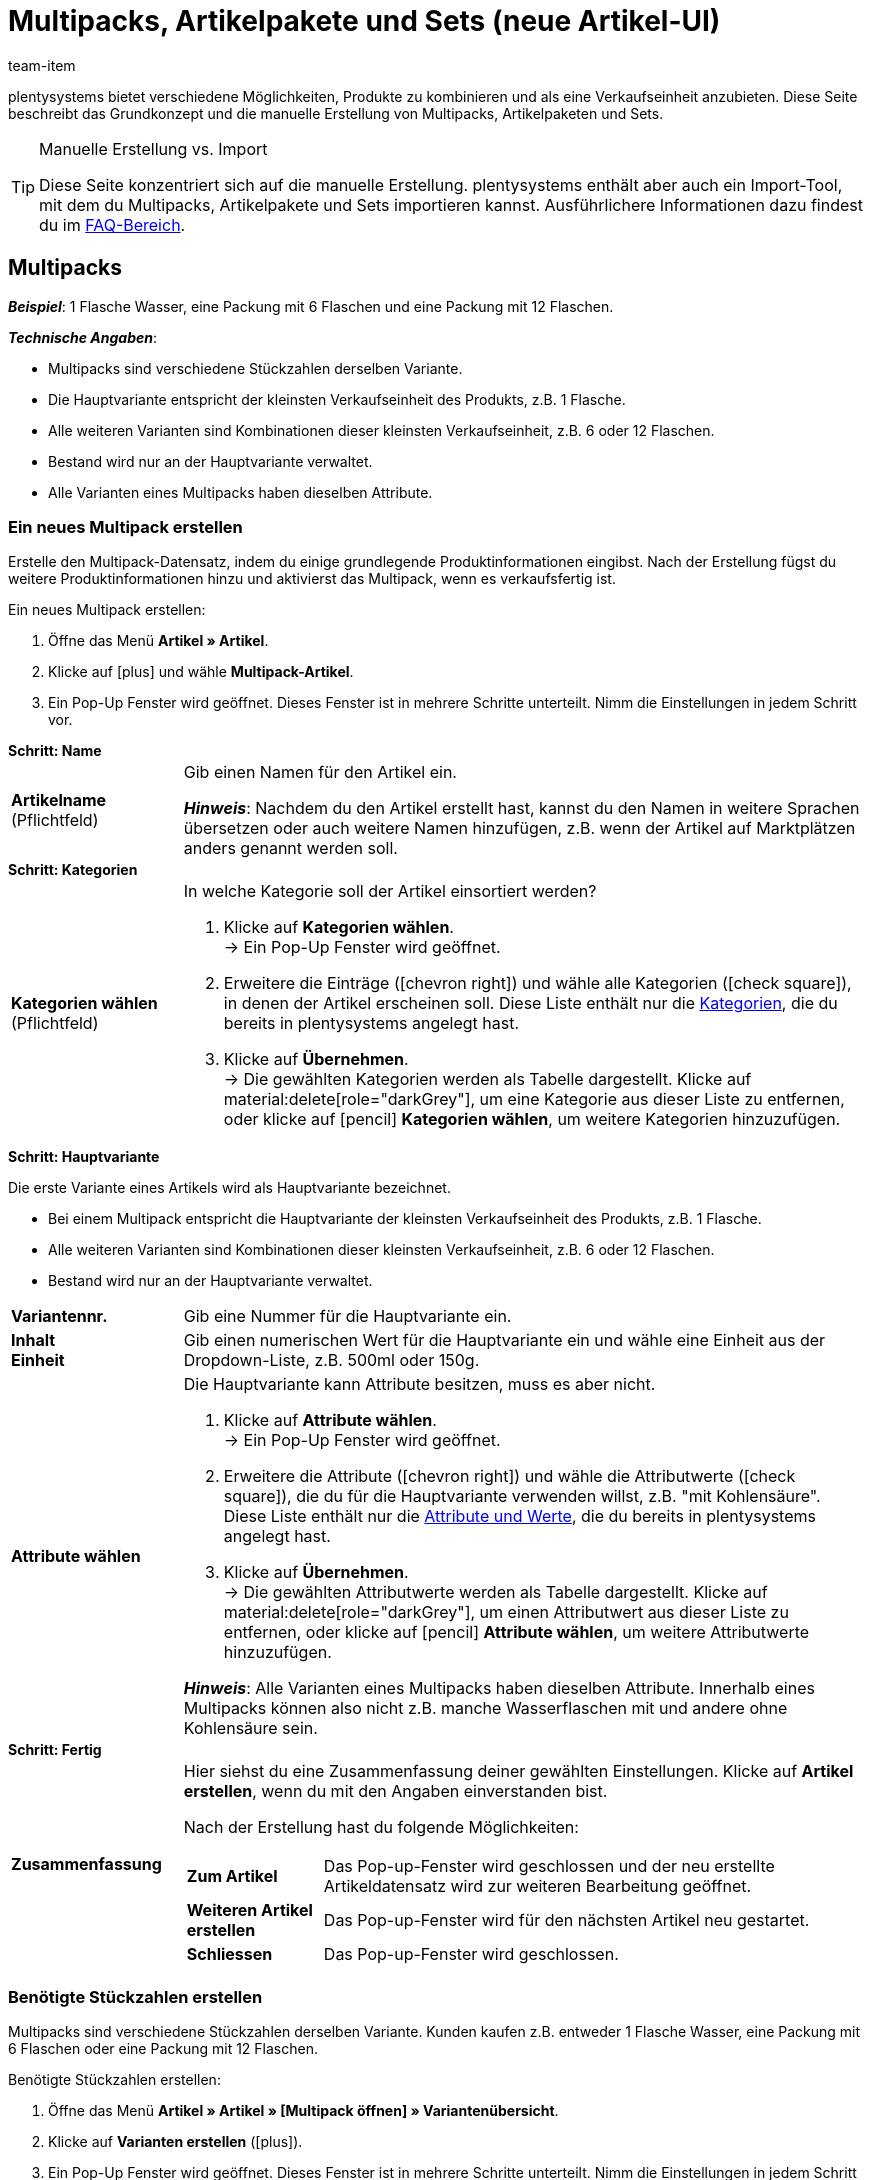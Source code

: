 = Multipacks, Artikelpakete und Sets (neue Artikel-UI)
:keywords: Neue Artikel-UI, Artikel » Artikel, Artikel zusammenfassen, Artikel kombinieren, Produkte zusammenfassen, Produkte kombinieren, Varianten zusammenfassen, Varianten kombinieren, Kombiangebot, Kombiangebote, Multipack, Multipacks, Multi-Pack, Multi-Packs, Multi Pack, Multi Packs, Artikelpaket, Artikelpakete, Artikel-Paket, Artikel-Pakete, Artikel Paket, Artikel Pakete, Paket, Pakete, Kit, Geschenkset, Bundle, Bundles, Bestandteil, Bestandteile, Komponent, Komponente, Paketbestandteil, Paketbestandteile, Paket-Bestandteil, Paket-Bestandteile, Paketautomatik, Set, Sets, Artikelset, Artikelsets, Artikel-Set, Artikel-Sets, Artikel Set, Artikel Sets, Ab-Preis, Ab-Preise, Ab Preis, Ab Preise, Setpreis, Setbestandteil, Setbestandteile, Setbestandteilen
:description: Erfahre, wie du Produkte in plentysystems kombinierst und sie als eine Verkaufseinheit anbietest.
:author: team-item

////
zuletzt bearbeitet 16.02.2023
////

plentysystems bietet verschiedene Möglichkeiten, Produkte zu kombinieren und als eine Verkaufseinheit anzubieten.
Diese Seite beschreibt das Grundkonzept und die manuelle Erstellung von Multipacks, Artikelpaketen und Sets.

[TIP]
.Manuelle Erstellung vs. Import
====
Diese Seite konzentriert sich auf die manuelle Erstellung.
plentysystems enthält aber auch ein Import-Tool, mit dem du Multipacks, Artikelpakete und Sets importieren kannst.
Ausführlichere Informationen dazu findest du im xref:artikel:multipack-paket-set.adoc#400[FAQ-Bereich].
====

[#100]
== Multipacks

*_Beispiel_*: 1 Flasche Wasser, eine Packung mit 6 Flaschen und eine Packung mit 12 Flaschen.

*_Technische Angaben_*:

* Multipacks sind verschiedene Stückzahlen derselben Variante.
* Die Hauptvariante entspricht der kleinsten Verkaufseinheit des Produkts, z.B. 1 Flasche.
* Alle weiteren Varianten sind Kombinationen dieser kleinsten Verkaufseinheit, z.B. 6 oder 12 Flaschen.
* Bestand wird nur an der Hauptvariante verwaltet.
* Alle Varianten eines Multipacks haben dieselben Attribute.

[#110]
=== Ein neues Multipack erstellen

Erstelle den Multipack-Datensatz, indem du einige grundlegende Produktinformationen eingibst.
Nach der Erstellung fügst du weitere Produktinformationen hinzu und aktivierst das Multipack, wenn es verkaufsfertig ist.

[.instruction]
Ein neues Multipack erstellen:

. Öffne das Menü *Artikel » Artikel*.
. Klicke auf icon:plus[role="darkGrey"] und wähle *Multipack-Artikel*.
. Ein Pop-Up Fenster wird geöffnet. Dieses Fenster ist in mehrere Schritte unterteilt. Nimm die Einstellungen in jedem Schritt vor.

[.collapseBox]
.*Schritt: Name*
--

:manual:

[cols="1,4a"]
|===

| *Artikelname* +
[red]#(Pflichtfeld)#
|Gib einen Namen für den Artikel ein.

*_Hinweis_*:
Nachdem du den Artikel erstellt hast, kannst du den Namen in weitere Sprachen übersetzen oder auch weitere Namen hinzufügen, z.B. wenn der Artikel auf Marktplätzen anders genannt werden soll.

|===

--

[.collapseBox]
.*Schritt: Kategorien*
--

[cols="1,4"]
|===

| *Kategorien wählen* +
[red]#(Pflichtfeld)#
a|In welche Kategorie soll der Artikel einsortiert werden?

. Klicke auf *Kategorien wählen*. +
→ Ein Pop-Up Fenster wird geöffnet.
. Erweitere die Einträge (icon:chevron-right[role="darkGrey"]) und wähle alle Kategorien (icon:check-square[role="blue"]), in denen der Artikel erscheinen soll.
Diese Liste enthält nur die xref:artikel:kategorien.adoc#[Kategorien], die du bereits in plentysystems angelegt hast.
. Klicke auf *Übernehmen*. +
→ Die gewählten Kategorien werden als Tabelle dargestellt.
Klicke auf material:delete[role="darkGrey"], um eine Kategorie aus dieser Liste zu entfernen, oder klicke auf icon:pencil[role="darkGrey"] *Kategorien wählen*, um weitere Kategorien hinzuzufügen.

|===

--

[.collapseBox]
.*Schritt: Hauptvariante*
--

Die erste Variante eines Artikels wird als Hauptvariante bezeichnet.

* Bei einem Multipack entspricht die Hauptvariante der kleinsten Verkaufseinheit des Produkts, z.B. 1 Flasche.
* Alle weiteren Varianten sind Kombinationen dieser kleinsten Verkaufseinheit, z.B. 6 oder 12 Flaschen.
* Bestand wird nur an der Hauptvariante verwaltet.

[cols="1s,4"]
|===

| Variantennr.
|Gib eine Nummer für die Hauptvariante ein.

| Inhalt +
Einheit
|Gib einen numerischen Wert für die Hauptvariante ein und wähle eine Einheit aus der Dropdown-Liste, z.B. 500ml oder 150g.

| Attribute wählen
a|Die Hauptvariante kann Attribute besitzen, muss es aber nicht.

. Klicke auf *Attribute wählen*. +
→ Ein Pop-Up Fenster wird geöffnet.
. Erweitere die Attribute (icon:chevron-right[role="darkGrey"]) und wähle die Attributwerte (icon:check-square[role="blue"]), die du für die Hauptvariante verwenden willst, z.B. "mit Kohlensäure".
Diese Liste enthält nur die xref:artikel:attribute.adoc#[Attribute und Werte], die du bereits in plentysystems angelegt hast.
. Klicke auf *Übernehmen*. +
→ Die gewählten Attributwerte werden als Tabelle dargestellt.
Klicke auf material:delete[role="darkGrey"], um einen Attributwert aus dieser Liste zu entfernen, oder klicke auf icon:pencil[role="darkGrey"] *Attribute wählen*, um weitere Attributwerte hinzuzufügen.

*_Hinweis_*: Alle Varianten eines Multipacks haben dieselben Attribute.
Innerhalb eines Multipacks können also nicht z.B. manche Wasserflaschen mit und andere ohne Kohlensäure sein.

|===

--

[.collapseBox]
.*Schritt: Fertig*
--

[cols="1s,4"]
|===

| Zusammenfassung
a|Hier siehst du eine Zusammenfassung deiner gewählten Einstellungen.
Klicke auf *Artikel erstellen*, wenn du mit den Angaben einverstanden bist.

Nach der Erstellung hast du folgende Möglichkeiten:

[cols="1s,4a"]
!===

! Zum Artikel
!Das Pop-up-Fenster wird geschlossen und der neu erstellte Artikeldatensatz wird zur weiteren Bearbeitung geöffnet.

! Weiteren Artikel erstellen
!Das Pop-up-Fenster wird für den nächsten Artikel neu gestartet.

! Schliessen
!Das Pop-up-Fenster wird geschlossen.

!===

|===

--

[#120]
=== Benötigte Stückzahlen erstellen

Multipacks sind verschiedene Stückzahlen derselben Variante.
Kunden kaufen z.B. entweder 1 Flasche Wasser, eine Packung mit 6 Flaschen oder eine Packung mit 12 Flaschen.

[.instruction]
Benötigte Stückzahlen erstellen:

. Öffne das Menü *Artikel » Artikel » [Multipack öffnen] » Variantenübersicht*.
. Klicke auf *Varianten erstellen* (icon:plus[role="darkGrey"]).
. Ein Pop-Up Fenster wird geöffnet. Dieses Fenster ist in mehrere Schritte unterteilt. Nimm die Einstellungen in jedem Schritt vor.

[.collapseBox]
.*Schritt: Einstellungen*
--

[cols="1,4a"]
|===

| *Größe der Packung*
|Die Hauptvariante entspricht der kleinsten Verkaufseinheit des Produkts, z.B. 1 Flasche.
Hier erstellst du alle weiteren Kombinationen dieser kleinsten Verkaufseinheit, z.B. 6 oder 12 Flaschen.

*_Vorgehensweise_*:

. Gib eine Stückzahl für die Variante ein. Zum Beispiel, die Hauptvariante mal 6.
. Klicke auf *Weiter* und dann auf *Multipack-Variante erstellen*.
. Wiederhole den Vorgang für die nächste Stückzahl. Zum Beispiel, die Hauptvariante mal 12.

|===

--

[.collapseBox]
.*Schritt: Zusammenfassung*
--

[cols="1s,4"]
|===

| Zusammenfassung
a|Hier siehst du eine Zusammenfassung deiner gewählten Einstellungen.
Klicke auf *Multipack-Variante erstellen*, wenn du mit den Angaben einverstanden bist.

Nach der Erstellung hast du folgende Möglichkeiten:

[cols="1s,4a"]
!===

! Zur Multipack-Variante
!Das Pop-up-Fenster wird geschlossen und die neu erstellte Variante wird zur weiteren Bearbeitung geöffnet.

! Weitere Multipack-Variante erstellen
!Das Pop-up-Fenster wird für die nächste Variante neu gestartet.

! Schliessen
!Das Pop-up-Fenster wird geschlossen.

!===

|===

--

[#130]
=== Weitere Produktdaten hinzufügen

Während der Erstellung hast du bereits einige grundlegende Informationen angegeben.
Füge jetzt weitere Produktdaten hinzu.
Wie soll das Multipack zum Beispiel aussehen?
Welche Bilder und Texte sollen angezeigt werden?

[.collapseBox]
.*Verkaufspreis*
--

Wie viel soll das Multipack kosten, wenn es als 1er, 6er- oder 12er-Pack verkauft wird?
Entscheide, welcher Preis für jede Stückzahl gelten soll.
Dazu musst du die Vererbung von Verkaufspreisen deaktivieren und Preise für jede Stückzahl einzeln speichern.

---

[.instruction]
Preis für die Hauptvariante festlegen:

. Öffne das Menü *Artikel » Artikel » [Multipack öffnen] » [Hauptvariante öffnen] » Element: Verkaufspreise*.
. Klicke auf icon:plus[role="darkGrey"]. +
→ Es öffnet sich ein Pop-up-Fenster.
. Wähle die Verkaufspreise (icon:check-square[role="blue"]), die du mit der Variante verknüpfen willst.
. Klicke auf *Übernehmen*. +
→ Die Daten werden als Tabelle dargestellt.
. Gib den Geldbetrag ein.
. *Speichere* (terra:save[role="darkGrey"]) die Einstellungen.

---

[.instruction]
Preis für eine Untervariante festlegen:

. Öffne das Menü *Artikel » Artikel » [Multipack öffnen] » [Untervariante öffnen]*.
. Klicke auf *Vererbung* (terra:item_variation_inheritance[role="darkGrey"]) in der oberen Symbolleiste.
. Deaktiviere die Vererbung von Verkaufspreisen.
. Klicke auf *Ausführen*.
. Navigiere zum Element *Verkaufspreise*.
. Gib einen abweichenden Geldbetrag für die Untervariante ein.
. *Speichere* (terra:save[role="darkGrey"]) die Einstellungen.
. Wiederhole den Vorgang für die weiteren Stückzahlen.

--

[.collapseBox]
.*Warenbestand*
--

Bestand wird nur an der Hauptvariante gepflegt.
Das heißt, der Bestand der weiteren Varianten ist rein informativ.
Wenn sich der Bestand der Hauptvariante ändert, wird der Bestand für die anderen Varianten des Artikels neu berechnet.

--

[#140]
=== Multipack im Frontend anschauen

Neugierig, wie das neue Produkt in deinem plentyShop oder auf Amazon aussehen wird?
Schau dir eine Vorschau des Artikels an und finde heraus, wo du noch weitere Produktdaten hinzufügen oder Einstellungen optimieren musst.

[.instruction]
Vorschau des Artikels ansehen:

. Klicke auf *Produkt Link* (material:open_in_new[role="darkGrey"]) in der Toolbar. +
→ Ein Pop-Up Fenster wird geöffnet.
. Nimm die Einstellungen vor.
. Klicke auf material:open_in_new[role="darkGrey"] *Öffnen*. +
→ Eine Vorschau des Artikels wird angezeigt.

[TIP]
.Produkt-Links für Artikel oder Varianten
====
Du kannst den Produkt-Link für einen Artikel oder für eine Variante aufrufen.
Der Produkt-Link Button befindet sich in der Toolbar der Artikel- und Variantenansicht.
====

[.collapseBox]
.*Einstellungen im Pop-Up Fenster*
--

[cols="1s,4a"]
|===
|Einstellung |Erläuterung

| URL
|Die URL des Produkts wird oben in einer Info-Box angezeigt.
Klicke auf die URL, um die Seite in einem neuen Tab zu öffnen.
Klicke auf terra:copy[role="darkGrey"], um die URL in die Zwischenablage zu kopieren.

| Verkaufskanal
|Möchtest du sehen, wie das Produkt in deinem plentyShop oder auf Amazon aussehen wird?

[cols="1s,4a"]
!===

! plentyShop LTS Preview
!
Du siehst eine Vorschau im plentyShop.
Mögliche Anwendungen:

* Du willst prüfen, wie ein Produkt im plentyShop aussehen wird, bevor du es für deine Endkunden sichtbar schaltest.
* Du bist gerade dabei, deinen plentyShop umzugestalten und willst prüfen, wie ein Produkt mit einem anderen Plugin-Set aussehen würde.

*_Weitere Einstellungen_*: Wähle auch den Mandanten und das Plugin-Set.

! plentyShop LTS live
!
Du siehst, wie das Produkt aktuell im plentyShop aussieht.
Mögliche Anwendung:

* Du willst prüfen, welche Preise und Informationen angezeigt werden, wenn Endkunden deinen plentyShop über ein bestimmtes Preisportal aufrufen.

*_Weitere Einstellungen_*: Wähle auch den Mandanten und die Herkunft.

! Amazon
!Du siehst eine Vorschau auf Amazon.
Stelle sicher, dass du bereits eine ASIN für die Variante hinterlegt hast.
Die Vorschau kann nur dann erstellt werden, wenn die Variante eine ASIN hat.

*_Weitere Einstellung_*: Wähle auch die ASIN.

!===

| Mandant (Shop)
|In welchem Mandanten, d.h. in welchem Webshop, willst du die Vorschau sehen?
Wähle den Mandanten aus der Dropdown-Liste aus.

*_Hintergrund-Info_*: Mit plentysystems kannst du mehrere Webshops, d.h. xref:webshop:mandanten-verwalten.adoc#[mehrere Mandanten], mit nur einer Software verwalten.
Somit ist es möglich, über ein System mehrere unterschiedliche Geschäftsbereiche zu realisieren.

*_Hinweis_*: Diese Option wird nur angezeigt, wenn du den Verkaufskanal *plentyShop LTS Preview* oder *plentyShop LTS live* gewählt hast.

| Plugin-Set
|In welchem Plugin-Set willst du die Vorschau sehen?
Wähle das Plugin-Set aus der Dropdown-Liste aus.

*_Hintergrund-Info_*: In plentysystems stehen xref:plugins:plugins.adoc#[Plugins] nicht für sich alleine, sondern werden zu sogenannten Plugin-Sets zusammengefasst.
So kannst du zum Beispiel saisonale Layouts für deinen plentyShop gestalten oder neue Versionen von Plugins testen bevor du sie live schaltest.

*_Hinweis_*: Diese Option wird nur angezeigt, wenn du den Verkaufskanal *plentyShop LTS Preview* gewählt hast.

| Herkunft
|Willst du prüfen, welche Preise und Informationen angezeigt werden, wenn Endkunden deinen plentyShop über ein bestimmtes Preisportal aufrufen?
Wähle die Herkunft aus der Dropdown-Liste aus.

*_Hinweis_*: Diese Option wird nur angezeigt, wenn du den Verkaufskanal *plentyShop LTS live* gewählt hast.

| ASIN
|Welche ASIN möchtest du für die Vorschau verwenden?
Wähle die ASIN aus der Dropdown-Liste aus.

*_Hinweis_*: Diese Dropdown-Liste enthält nur die ASINs, die bereits für die Variante hinterlegt sind.
Hast du noch keine ASIN für die Variante gespeichert?
Oder hast du noch keine ASIN aus der Dropdown-Liste gewählt?
Dann siehst du eine Fehlermeldung in der Info-Box oben.

*_Hinweis_*: Diese Option wird nur angezeigt, wenn du den Verkaufskanal *Amazon* gewählt hast.

|===

--

[#150]
=== Multipack für den Verkauf freigeben

Varianten sind für Kunden im plentyShop nicht sichtbar, bis sie aktiviert werden.
Das heißt, du kannst an inaktiven Varianten arbeiten, ohne dass deine Kunden es merken.
Du aktivierst die Variante, sobald sie in deinem plentyShop veröffentlicht werden soll.

[.instruction]
Variante aktivieren:

. Öffne das Menü *Artikel » Artikel » [Variante öffnen] » Element: Verfügbarkeit und Sichtbarkeit*.
. Wähle die Option *Aktiv* (icon:toggle-on[role="blue"]).
. *Speichere* (terra:save[role="darkGrey"]) die Einstellungen.

[TIP]
.Vollständige Checkliste zur Artikel-Sichtbarkeit
====
Artikel müssen nicht nur aktiviert werden, sondern benötigen sie auch einen Preis, eine Kategorie und positive Netto-Warenbestand.
Sonst werden Kunden den Artikel nicht kaufen können.
Arbeite xref:artikel:checkliste-artikel-anzeige.adoc#[diese Checkliste] durch und vergewissere dich, dass dein Artikel alle Voraussetzungen erfüllt, um im plentyShop sichtbar zu sein.
Diese Checkliste hilft dir, mögliche Fehlerquellen bei der Artikelsichtbarkeit ausfindig zu machen.
====

[#200]
== Artikelpakete

*_Beispiel_*: Ein Bartpflege-Kit bestehend aus einer Schere, einer Bürste, Bartöl und Bartwachs.

*_Technische Angaben_*:

* Die Bestandteile (z.B. Schere, Bürste, Bartöl, Bartwachs) können:
** zum Einen als einzelne Artikel angeboten werden.
** zum Anderen als Paket angeboten werden.
Endkunden kaufen dann das ganze Paket.
Sie können nicht selbst entscheiden, welche Bestandteile im Paket enthalten sind.
Zum Beispiel können sie das Bartpflege-Kit nicht ohne das Bartwachs kaufen.
* Es ist möglich, den Paketpreis günstiger als die Summe der Einzelpreise zu definieren.
* Es ist möglich, Varianten mit unterschiedlichen Steuersätzen zusammen in einem Paket anzubieten.
* Alle Bestandteile müssen auf dem selben Lager liegen.
* Der Warenbestand des Pakets richtet sich nach dem Bestandteil mit dem geringsten Bestand.
Am Paket selbst pflegst du keinen Bestand.

[#210]
=== Ein neues Artikelpaket erstellen

Bleiben wir bei dem Beispiel, dass du ein Bartpflege-Kit bestehend aus einer Schere, einer Bürste, Bartöl und Bartwachs erstellen möchtest.
Dies erfolgt in drei Schritten:

. Du erstellst die einzelnen Bestandteile, d.h. die Schere, die Bürste, das Bartöl und das Bartwachs.
. Du erstellst das Paket selbst, d.h. das Bartpflege-Kit.
. Du fügst die Bestandteile dem Paket hinzu.

[.collapseBox]
.*Die einzelnen Bestandteile erstellen*
--

Die Bestandteile können als einzelne Artikel und/oder als Paket gekauft werden.
Beispiel: Die Schere kann als Einzelartikel gekauft werden.
Sie kann aber auch Teil des Pakets sein.

[.instruction]
Ein Bestandteil erstellen:

. Öffne das Menü *Artikel » Artikel*.
. Klicke auf icon:plus[role="darkGrey"] und wähle *Standard-Artikel*.
. Ein Pop-Up Fenster wird geöffnet. Dieses Fenster ist in mehrere Schritte unterteilt. Nimm die Einstellungen in jedem Schritt vor.
xref:artikel:artikel-manuell-anlegen.adoc#200[Weitere Informationen zu den Einstellungen].

[TIP]
.Füge noch weitere Produktdaten für die Bestandteile hinzu
====
Wie soll der Bestandteil aussehen, wenn er als Einzelartikel angeboten wird?
Welches Bild und welcher Text sollen angezeigt werden?
Wie viel soll der Einzelartikel kosten?
Füge noch weitere Informationen hinzu, für den Fall, dass der Bestandteil als Einzelartikel verkauft wird.
Zum Beispiel kannst du:

* xref:artikel:verzeichnis.adoc#40[Bilder hochladen]
* xref:artikel:verzeichnis.adoc#50[Produkttexte schreiben]
* xref:artikel:verzeichnis.adoc#340[Preise hinterlegen]
* xref:artikel:verzeichnis.adoc#30[Bestandsinformationen einsehen]
====

--

[.collapseBox]
.*Das Paket selbst erstellen*
--

Erstelle nun einen Artikel, der das Paket selbst darstellt.
Am Paket selbst pflegst du keinen Bestand.
Der Warenbestand des Pakets richtet sich nach dem Bestandteil mit dem geringsten Bestand.

[.instruction]
Einen neuen Artikel erstellen:

. Öffne das Menü *Artikel » Artikel*.
. Klicke auf icon:plus[role="darkGrey"] und wähle *Standard-Artikel*.
. Ein Pop-Up Fenster wird geöffnet. Dieses Fenster ist in mehrere Schritte unterteilt. Nimm die Einstellungen in jedem Schritt vor.
xref:artikel:artikel-manuell-anlegen.adoc#200[Weitere Informationen zu den Einstellungen].
. Anschließend fügst du die Bestandteile dem Paket hinzu.

[TIP]
.Vorhandenen Artikel als Paket verwenden
====
Anstatt einen neuen Paketartikel zu erstellen, kannst du auch einen vorhandenen Artikel verwenden und diesem Bestandteile hinzufügen.
Beachte, dass der Paketartikel, dem du Bestandteile hinzufügst, keinen eigenen Bestand haben darf.
====

--

[.collapseBox]
.*Die Bestandteile zum Paket hinzufügen*
--

Wähle alle Bestandteile, die zusammen als Paket verkauft werden sollen.
Es ist möglich, Varianten mit unterschiedlichen Steuersätzen zusammen in einem Paket anzubieten.
Alle Bestandteile müssen aber auf dem selben Lager liegen.

[.instruction]
Bestandteile zum Paket hinzufügen:

. Öffne das Menü *Artikel » Artikel » [Paket öffnen] » [Varianten-Ebene] » Element: Paket*.
. Klicke im Element auf icon:ellipsis-v[role="darkGrey"] und dann auf icon:plus[role="darkGrey"] *Paketbestandteile hinzufügen*. +
→ Es öffnet sich ein Pop-up-Fenster.
. Wähle die Varianten (icon:check-square[role="blue"]), die du zum Paket hinzufügen möchtest.
. Klicke auf *Übernehmen*. +
→ Die Daten werden als Tabelle dargestellt.
. Gib die Menge ein.
. *Speichere* (terra:save[role="darkGrey"]) die Einstellungen.

--

[#220]
=== Produktdaten für das Paket hinzufügen

Wie soll das Paket aussehen, wenn es als Ganzes angeboten wird?
Welches Bild und welcher Text sollen angezeigt werden?
Wie viel soll das Gesamtpaket kosten?
Füge jetzt weitere Informationen hinzu, für den Fall, dass das Paket als Ganzes verkauft wird.

[.collapseBox]
.*Verkaufspreis*
--

Der Paketpreis wird unabhängig von den Preisen der einzelnen Bestandteile festgelegt.
Zum Beispiel könntest du den Paketpreis günstiger als die Summe der Einzelpreise definieren.

. Öffne das Menü *Artikel » Artikel » [Paket öffnen] » [Varianten-Ebene] » Element: Verkaufspreise*.
. Klicke auf icon:plus[role="darkGrey"]. +
→ Es öffnet sich ein Pop-up-Fenster.
. Wähle die Verkaufspreise (icon:check-square[role="blue"]), die du mit der Variante verknüpfen willst.
. Klicke auf *Übernehmen*. +
→ Die Daten werden als Tabelle dargestellt.
. Gib den Geldbetrag ein.
. *Speichere* (terra:save[role="darkGrey"]) die Einstellungen.

In der Auftragsabwicklung wird nur der Paketpreis angegeben.
Die Bestandteile werden ohne Einzelpreise angegeben.

--

[.collapseBox]
.*Warenbestand*
--

Der Warenbestand des Pakets richtet sich nach dem Bestandteil mit dem geringsten Bestand.
Am Paket selbst pflegst du keinen Bestand.

--

[.collapseBox]
.*Gewicht und Einkaufspreis*
--

Ein Artikelpaket ist eine Zusammenstellung mehrerer Bestandteile.
Jeder Bestandteil verfügt wiederum über wichtige Kennzahlen, wie Gewicht und Einkaufspreis.
Aber wie setzen sich diese Kennzahlen für das Artikelpaket insgesamt zusammen?
Du kannst das Gewicht und den EK für das Artikelpaket selber eingeben.
Es gibt aber auch die Möglichkeit, diese Kennzahlen automatisch berechnen zu lassen.

. Öffne das Menü *Artikel » Artikel » [Paket öffnen] » [Varianten-Ebene] » Element: Paket*.
. Klicke im Element auf icon:ellipsis-v[role="darkGrey"] und dann auf icon:cog[role="darkGrey"] *Paketautomatiken konfigurieren*. +
→ Es öffnet sich ein Pop-up-Fenster.
. Wähle die gewünschten Automatismen (icon:toggle-on[role="blue"]).
. Klicke auf *Übernehmen*.

[cols="1,3"]
|===

| *Paket: Bruttogewicht automatisch aus Bestandteilen berechnen*
|Das Butto-Gewicht wird automatisch anhand der Bestandteile berechnet.
Das heißt, im Element *Inhalt / Dimensionen* wird zukünftig das Feld xref:artikel:verzeichnis.adoc#180[Gewicht in Gramm brutto] ausgegraut sein.

| *Paket: Nettogewicht automatisch aus Bestandteilen berechnen*
|Das Netto-Gewicht wird automatisch anhand der Bestandteile berechnet.
Das heißt, im Element *Inhalt / Dimensionen* wird zukünftig das Feld xref:artikel:verzeichnis.adoc#180[Gewicht in Gramm netto] ausgegraut sein.

| *Paket: Nettoeinkaufspreis automatisch aus Bestandteilen berechnen*
|Der Netto-Einkaufspreis wird automatisch anhand der Bestandteile berechnet.
Das heißt, im Element *Kosten* wird zukünftig das Feld xref:artikel:verzeichnis.adoc#190[Einkaufspreis netto] ausgegraut sein.

| *Paket: Gleitenden Nettoeinkaufspreis automatisch aus Bestandteilen berechnen*
|Der gleitende Netto-Einkaufspreis wird automatisch anhand der Bestandteile berechnet.
Das heißt, im Element *Kosten* wird zukünftig das Feld xref:artikel:verzeichnis.adoc#190[Gleitender Durchschnittseinkaufspreis netto] ausgegraut sein.

|===

[TIP]
.Berechnungsautomatik standardmäßig aktivieren
====
Hast du nur wenige Artikel, die du von der automatischen Berechnung ausschließen möchtest?
Kein Problem!
Du kannst die Berechnungsautomatik standardmäßig aktivieren.

. Öffne das Menü *Einrichtung » Artikel » Einstellungen*.
. Bestimme welche Kennzahlen standardmäßig berechnet werden sollen.
Verwende dabei folgende Optionen:
* *Paketautomatik für Gewicht brutto*
* *Paketautomatik für Gewicht netto*
* *Paketautomatik für EKs*
* *Paketautomatik für GLD EKs*
====

--

[#230]
=== Paket im Frontend anschauen

Neugierig, wie das neue Produkt in deinem plentyShop oder auf Amazon aussehen wird?
Schau dir eine Vorschau des Artikels an und finde heraus, wo du noch weitere Produktdaten hinzufügen oder Einstellungen optimieren musst.

[.instruction]
Vorschau des Artikels ansehen:

. Klicke auf *Produkt Link* (material:open_in_new[role="darkGrey"]) in der Toolbar. +
→ Ein Pop-Up Fenster wird geöffnet.
. Nimm die Einstellungen vor.
. Klicke auf material:open_in_new[role="darkGrey"] *Öffnen*. +
→ Eine Vorschau des Artikels wird angezeigt.

[TIP]
.Produkt-Links für Artikel oder Varianten
====
Du kannst den Produkt-Link für einen Artikel oder für eine Variante aufrufen.
Der Produkt-Link Button befindet sich in der Toolbar der Artikel- und Variantenansicht.
====

[.collapseBox]
.*Einstellungen im Pop-Up Fenster*
--

[cols="1s,4a"]
|===
|Einstellung |Erläuterung

| URL
|Die URL des Produkts wird oben in einer Info-Box angezeigt.
Klicke auf die URL, um die Seite in einem neuen Tab zu öffnen.
Klicke auf terra:copy[role="darkGrey"], um die URL in die Zwischenablage zu kopieren.

| Verkaufskanal
|Möchtest du sehen, wie das Produkt in deinem plentyShop oder auf Amazon aussehen wird?

[cols="1s,4a"]
!===

! plentyShop LTS Preview
!
Du siehst eine Vorschau im plentyShop.
Mögliche Anwendungen:

* Du willst prüfen, wie ein Produkt im plentyShop aussehen wird, bevor du es für deine Endkunden sichtbar schaltest.
* Du bist gerade dabei, deinen plentyShop umzugestalten und willst prüfen, wie ein Produkt mit einem anderen Plugin-Set aussehen würde.

*_Weitere Einstellungen_*: Wähle auch den Mandanten und das Plugin-Set.

! plentyShop LTS live
!
Du siehst, wie das Produkt aktuell im plentyShop aussieht.
Mögliche Anwendung:

* Du willst prüfen, welche Preise und Informationen angezeigt werden, wenn Endkunden deinen plentyShop über ein bestimmtes Preisportal aufrufen.

*_Weitere Einstellungen_*: Wähle auch den Mandanten und die Herkunft.

! Amazon
!Du siehst eine Vorschau auf Amazon.
Stelle sicher, dass du bereits eine ASIN für die Variante hinterlegt hast.
Die Vorschau kann nur dann erstellt werden, wenn die Variante eine ASIN hat.

*_Weitere Einstellung_*: Wähle auch die ASIN.

!===

| Mandant (Shop)
|In welchem Mandanten, d.h. in welchem Webshop, willst du die Vorschau sehen?
Wähle den Mandanten aus der Dropdown-Liste aus.

*_Hintergrund-Info_*: Mit plentysystems kannst du mehrere Webshops, d.h. xref:webshop:mandanten-verwalten.adoc#[mehrere Mandanten], mit nur einer Software verwalten.
Somit ist es möglich, über ein System mehrere unterschiedliche Geschäftsbereiche zu realisieren.

*_Hinweis_*: Diese Option wird nur angezeigt, wenn du den Verkaufskanal *plentyShop LTS Preview* oder *plentyShop LTS live* gewählt hast.

| Plugin-Set
|In welchem Plugin-Set willst du die Vorschau sehen?
Wähle das Plugin-Set aus der Dropdown-Liste aus.

*_Hintergrund-Info_*: In plentysystems stehen xref:plugins:plugins.adoc#[Plugins] nicht für sich alleine, sondern werden zu sogenannten Plugin-Sets zusammengefasst.
So kannst du zum Beispiel saisonale Layouts für deinen plentyShop gestalten oder neue Versionen von Plugins testen bevor du sie live schaltest.

*_Hinweis_*: Diese Option wird nur angezeigt, wenn du den Verkaufskanal *plentyShop LTS Preview* gewählt hast.

| Herkunft
|Willst du prüfen, welche Preise und Informationen angezeigt werden, wenn Endkunden deinen plentyShop über ein bestimmtes Preisportal aufrufen?
Wähle die Herkunft aus der Dropdown-Liste aus.

*_Hinweis_*: Diese Option wird nur angezeigt, wenn du den Verkaufskanal *plentyShop LTS live* gewählt hast.

| ASIN
|Welche ASIN möchtest du für die Vorschau verwenden?
Wähle die ASIN aus der Dropdown-Liste aus.

*_Hinweis_*: Diese Dropdown-Liste enthält nur die ASINs, die bereits für die Variante hinterlegt sind.
Hast du noch keine ASIN für die Variante gespeichert?
Oder hast du noch keine ASIN aus der Dropdown-Liste gewählt?
Dann siehst du eine Fehlermeldung in der Info-Box oben.

*_Hinweis_*: Diese Option wird nur angezeigt, wenn du den Verkaufskanal *Amazon* gewählt hast.

|===

--

[#240]
=== Paket für den Verkauf freigeben

Varianten sind für Kunden im plentyShop nicht sichtbar, bis sie aktiviert werden.
Das heißt, du kannst an inaktiven Varianten arbeiten, ohne dass deine Kunden es merken.
Du aktivierst die Variante, sobald sie in deinem plentyShop veröffentlicht werden soll.

[.instruction]
Variante aktivieren:

. Öffne das Menü *Artikel » Artikel » [Variante öffnen] » Element: Verfügbarkeit und Sichtbarkeit*.
. Wähle die Option *Aktiv* (icon:toggle-on[role="blue"]).
. *Speichere* (terra:save[role="darkGrey"]) die Einstellungen.

[TIP]
.Vollständige Checkliste zur Artikel-Sichtbarkeit
====
Artikel müssen nicht nur aktiviert werden, sondern benötigen sie auch einen Preis, eine Kategorie und positive Netto-Warenbestand.
Sonst werden Kunden den Artikel nicht kaufen können.
Arbeite xref:artikel:checkliste-artikel-anzeige.adoc#[diese Checkliste] durch und vergewissere dich, dass dein Artikel alle Voraussetzungen erfüllt, um im plentyShop sichtbar zu sein.
Diese Checkliste hilft dir, mögliche Fehlerquellen bei der Artikelsichtbarkeit ausfindig zu machen.
====

[#300]
== Sets

*_Beispiel_*: Eine Fußballuniform bestehend aus einem Trikot, Shorts und Socken. Endkunden stellen ihre eigenen Uniformen zusammen, indem sie die gewünschte Größe und Farbe für jede der drei Komponenten auswählen.

*_Technische Angaben_*:

* Sets bestehen aus mehreren Artikeln (Trikot, Shorts, Socken).
* Bei der Bestellung können Endkunden für jeden Artikel die gewünschte Variante wählen (Größe, Farbe).
* Die Hauptvariante selbst ist virtuell, kann also nicht verkauft werden.
* Die Set-Funktion ist nur für den plentyShop vorgesehen:
** Es ist nicht möglich, Artikel-Sets auf Märkten wie Amazon und eBay zu verkaufen.
** Es ist nicht möglich, Artikel-Sets mit POS zu verkaufen oder mit der App zu kommissionieren.

[#305]
=== Vorbereitung: Bestandteile

[discrete]
==== Theorie

Ein Set besteht aus mehreren Artikeln (Trikot, Shorts, Socken).
Bei der Bestellung können Endkunden für jeden Artikel die gewünschte Variante wählen (Farbe, Größe).
Es kann hilfreich sein, die Artikel und Varianten, die in dem Set vorkommen werden, zu skizzieren.

image::artikel:set-kategorieansicht.png[]

[[table-set-mind-map]]
[cols="1,^,^,^", stripes=none]
|===

| *Set*
3+^|Fußballbekleidung

| *Artikel im Set*
|Trikot
|Shorts
|Socken

| *Varianten pro Artikel*
a| * S / rot
* L / rot
* S / blau
* L / blau
a| * S / weiß
* L / weiß
* S / schwarz
* L / schwarz
a| * S / blau
* L / blau
* S / weiß
* L / weiß
|===

---

[discrete]
==== Praxis

Falls die nötigen Artikel und Varianten nicht bereits in deinem System vorhanden sind, musst du sie im Voraus erstellen.

. Öffne das Menü *Artikel » Artikel*.
. Klicke auf icon:plus[role="darkGrey"] und wähle *Standard-Artikel*, da die Bestandteile ganz normale Artikel und Varianten sind.
. Ein Pop-Up Fenster wird geöffnet. Dieses Fenster ist in mehrere Schritte unterteilt. Nimm die Einstellungen in jedem Schritt vor.

xref:artikel:artikel-manuell-anlegen.adoc#200[Weitere Informationen zur Artikelerstellung].

[#310]
=== Vorbereitung: Preise

[discrete]
==== Theorie

Das Besondere an Sets ist, dass du im Voraus nicht genau weißt, wie Endkunden die Varianten kombinieren werden. Daher macht es keinen Sinn, Festpreise für Sets zu speichern.
Stattdessen ermittelt plentysystems den Preis der günstigsten wählbaren Kombination und speichert diese Informationen am Set.
Dieser Mindestpreis kann im plentyShop und im Backend angezeigt werden. Zum Beispiel: "Ab 99,99€ verfügbar".

plentysystems prüft regelmäßig die Preise aller im Set enthaltenen Varianten und ermittelt die günstigste kaufbare Kombination.
plentysystems prüft die Preise:

* wenn ein Bestandteil zu einem Set hinzugefügt wird
* wenn ein Bestandteil aus einem Set gelöscht wird
* wenn der "Ab-Preis" manuell aktualisiert wird
* jede Nacht

---

[discrete]
==== Praxis

. xref:artikel:preise.adoc#200[Erstelle einen Verkaufspreis für Sets].
Wähle dabei den Typ *Setpreis*.
. xref:artikel:preise.adoc#900[Verknüpfe diesen Verkaufspreis] mit allen Setbestandteilen und gib für jeden Bestandteil einen Geldbetrag ein. +
*_Hinweis_*: Setbestandteile sind ganz normale Varianten.

[TIP]
.Können Artikel günstiger sein, wenn sie zusammen als Set gekauft werden?
====
Es ist möglich, ein Set günstiger als die Summe seiner Bestandteile zu machen.
Es gibt zwei Wege, dies zu tun:

* Einerseits könntest du günstigere Geldbeträge für den Set-Verkaufspreis speichern als für den normalen Verkaufspreis.
* Andererseits könntest du xref:artikel:multipack-paket-set.adoc#345[einen prozentualen Rabatt eingeben], der für das gesamte Set gilt.
====

[#315]
=== Ein neues Set erstellen

Hast du dich schon entschieden, welche Artikel und Varianten im Set enthalten sein sollen?
Hast du einen Verkaufspreis speziell für Sets erstellt?
Dann bist du bereit, Sets zu erstellen.

[.instruction]
Ein neues Set erstellen:

. Öffne das Menü *Artikel » Artikel*.
. Klicke auf icon:plus[role="darkGrey"] und wähle *Artikel-Set*.
. Ein Pop-Up Fenster wird geöffnet.
Dieses Fenster ist in mehrere Schritte unterteilt.
Nimm die Einstellungen in jedem Schritt vor.

[.collapseBox]
.*Schritt: Name*
--

:manual:

[cols="1,4a"]
|===

| *Artikelname* +
[red]#(Pflichtfeld)#
|Gib einen Namen für das Set ein.

*_Hinweis_*:
Nachdem du das Set erstellt hast, kannst du den Namen in weitere Sprachen übersetzen oder auch weitere Namen hinzufügen.

|===

--

[.collapseBox]
.*Schritt: Kategorien*
--

[cols="1,4"]
|===

| *Kategorien wählen* +
[red]#(Pflichtfeld)#
a|In welche Kategorie soll das Set einsortiert werden?

. Klicke auf *Kategorien wählen*. +
→ Ein Pop-Up Fenster wird geöffnet.
. Erweitere die Einträge (icon:chevron-right[role="darkGrey"]) und wähle alle Kategorien (icon:check-square[role="blue"]), in denen das Set erscheinen soll.
Diese Liste enthält nur die xref:artikel:kategorien.adoc#[Kategorien], die du bereits in plentysystems angelegt hast.
. Klicke auf *Übernehmen*. +
→ Die gewählten Kategorien werden als Tabelle dargestellt.
Klicke auf material:delete[role="darkGrey"], um eine Kategorie aus dieser Liste zu entfernen, oder klicke auf icon:pencil[role="darkGrey"] *Kategorien wählen*, um weitere Kategorien hinzuzufügen.

|===

--

[.collapseBox]
.*Schritt: Artikel-Set*
--

Welche Artikel sollen in das Set aufgenommen werden?

. Klicke auf *Bestandteile hinzufügen*. +
→ Ein Pop-Up Fenster wird geöffnet.
. Suche (icon:search[role="darkGrey"]) nach den Artikeln, die du zum Set hinzufügen möchtest. +
→ Eine Liste der Artikel wird angezeigt.
. Wähle die Artikel (icon:check-square[role="blue"]), die Bestandteile des Sets sein sollen.
. Klicke auf *Übernehmen*. +
→ Die gewählten Artikel werden als Tabelle dargestellt.
Klicke auf material:delete[role="darkGrey"], um einen Artikel wieder aus dieser Liste zu entfernen.
. Gib bei Bedarf die maximale und minimale Bestellmenge für jeden Bestandteil ein.

[TIP]
.Mindestmenge / Maximalmenge
====
Stell dir mal vor, du verkaufst Fussballuniformen, bestehend aus einem Trikot, Shorts und Socken.
Du willst die Uniformen aber nur an Mannschaften verkaufen, die mindestens 10 Trikots, Shorts und Socken auf einmal bestellen werden.
In diesem Fall trägst du 10 als die Mindestbestellmenge für jeden Bestandteil ein.
====

[TIP]
.Mindestmenge darf nicht 0 sein
====
Es ist nicht möglich, Sets mit optionalen Bestandteilen zu verkaufen.
Das heißt:

* Endkunden kaufen immer das ganze Set.
Sie können nicht selbst entscheiden, welche Bestandteile im Set enthalten sind.
Zum Beispiel können sie die Fußballuniform nicht ohne Socken kaufen.
* Es ist zwar technisch möglich, eine 0 in das Feld *Mindestmenge* einzugeben, dies hat jedoch keinen Einfluss auf die Mindestbestellmenge im plentyShop.
Die Mindestbestellmenge wird im plentyShop weiterhin als 1 angezeigt.
====

[TIP]
.Artikel mit / ohne Varianten
====
* Wenn du einen Artikel mit Varianten zum Set hinzufügst, werden deine Kunden bei der Bestellung frei wählen können, welche Variante sie kaufen möchten.
* Wenn du einen Artikel ohne Varianten zum Set hinzufügst, d.h. einen Artikel, der nur eine Hauptvariante hat, dann werden deine Kunden nichts auswählen können.
====

--

[.collapseBox]
.*Schritt: Fertig*
--

[cols="1s,4"]
|===

| Zusammenfassung
a|Hier siehst du eine Zusammenfassung deiner gewählten Einstellungen.
Klicke auf *Artikel erstellen*, wenn du mit den Angaben einverstanden bist.

Nach der Erstellung hast du folgende Möglichkeiten:

[cols="1s,4a"]
!===

! Zum Artikel
!Das Pop-up-Fenster wird geschlossen und das neu erstellte Set wird zur weiteren Bearbeitung geöffnet.

! Weiteren Artikel erstellen
!Das Pop-up-Fenster wird für das nächste Set neu gestartet.

! Schliessen
!Das Pop-up-Fenster wird geschlossen.

!===

|===

--

[TIP]
.Wofür ist die Hauptvariante gut?
====
Beim Erstellen eines neuen Sets wird automatisch eine Hauptvariante erstellt.
Diese Hauptvariante ist fest mit dem Set verbunden und kann nur zusammen mit dem Set erstellt oder gelöscht werden.
Die Hauptvariante:

* ist nur virtuell und entspricht selbst keinem physischen Produkt.
* dient zur Verwaltung der Einstellungen für das gesamte Set.
====


[#320]
=== Bestehende Sets bearbeiten

[#325]
==== Sets suchen und öffnen

. Öffne das Menü *Artikel » Artikel*.
. Klicke auf material:tune[role="darkGrey"].
. Setze den Filter *Typ* auf *Set*.
. Klicke auf icon:search[role="blue"] *Suchen*. +
→ Die gefundenen Sets werden in der Übersicht rechts aufgelistet.
. Klicke auf ein Set, um es zu öffnen.

[#330]
==== Bestandteile hinzufügen oder entfernen

. Öffne das Menü *Artikel » Artikel » [Set öffnen] » [Artikel-Ebene öffnen] » Element: Set-Bestandteile*.
. Klicke auf *Set-Bestandteil hinzufügen* (icon:plus[role="darkGrey"]). +
→ Ein Pop-Up Fenster wird geöffnet.
. Suche (icon:search[role="darkGrey"]) nach den Artikeln, die du zum Set hinzufügen möchtest. +
→ Eine Liste der Artikel wird angezeigt.
. Wähle die Artikel (icon:check-square[role="blue"]), die Bestandteile des Sets sein sollen.
. Klicke auf *Übernehmen*. +
→ Die gewählten Artikel werden als Tabelle dargestellt.
Klicke auf material:delete[role="darkGrey"], um einen Artikel wieder aus dieser Liste zu entfernen.
. Gib bei Bedarf die maximale und minimale Bestellmenge für jeden Bestandteil ein.

[TIP]
.Mindestmenge / Maximalmenge
====
Stell dir mal vor, du verkaufst Fussballuniformen, bestehend aus einem Trikot, Shorts und Socken.
Du willst die Uniformen aber nur an Mannschaften verkaufen, die mindestens 10 Trikots, Shorts und Socken auf einmal bestellen werden.
In diesem Fall trägst du 10 als die Mindestbestellmenge für jeden Bestandteil ein.
====

[TIP]
.Mindestmenge darf nicht 0 sein
====
Es ist nicht möglich, Sets mit optionalen Bestandteilen zu verkaufen.
Das heißt:

* Endkunden kaufen immer das ganze Set.
Sie können nicht selbst entscheiden, welche Bestandteile im Set enthalten sind.
Zum Beispiel können sie die Fußballuniform nicht ohne Socken kaufen.
* Es ist zwar technisch möglich, eine 0 in das Feld *Mindestmenge* einzugeben, dies hat jedoch keinen Einfluss auf die Mindestbestellmenge im plentyShop.
Die Mindestbestellmenge wird im plentyShop weiterhin als 1 angezeigt.
====

[TIP]
.Artikel mit / ohne Varianten
====
* Wenn du einen Artikel mit Varianten zum Set hinzufügst, werden deine Kunden bei der Bestellung frei wählen können, welche Variante sie kaufen möchten.
* Wenn du einen Artikel ohne Varianten zum Set hinzufügst, d.h. einen Artikel, der nur eine Hauptvariante hat, dann werden deine Kunden nichts auswählen können.
====

[#335]
==== Warenbestand verwalten

Der Warenbestand eines Sets richtet sich nach der Variante mit dem geringsten Bestand.
Das heißt:

* Am Set selbst pflegst du keinen Bestand.
* Du verwaltest den Warenbestand in den Set-Bestandteilen.

[#340]
==== Optional: "Ab-Preis" manuell aktualisieren

plentysystems prüft regelmäßig die Preise aller im Set enthaltenen Varianten und ermittelt die günstigste kaufbare Kombination.
plentysystems prüft die Preise, wenn ein Bestandteil zu einem Set hinzugefügt oder aus einem Set gelöscht wird, sowie jede Nacht.
Du kannst aber auch jederzeit den "Ab-Preis" manuell aktualisieren.

[.collapseBox]
.*"Ab-Preis" für eine Variante aktualisieren*
--
. Öffne das Menü *Artikel » Artikel » [Set öffnen] » [Varianten-Ebene öffnen] » Element: Verkaufspreise*.
. Klicke auf das Neuladen-Symbol (terra:refresh[role="darkGrey"]).
--

[.collapseBox]
.*"Ab-Preis" für mehrere Varianten aktualisieren*
--

. Öffne das Menü *Artikel » Artikel*.
. xref:artikel:artikelsuche.adoc#100[Setze Suchfilter bei Bedarf und starte die Suche].
. Wähle (icon:check-square[role="blue"]) die zu bearbeitenden Artikel aus.
. Klicke in der Symbolleiste auf material:layers[role="darkGrey"] *»* material:layers[role="darkGrey"] *Artikel-Gruppenfunktion*. +
→ Das Fenster *Artikel-Gruppenfunktion* wird geöffnet.
. Wähle die Aktion *Artikeleinstellungen » Set Preis aktualisieren* aus der Dropdown-Liste aus (icon:check-square[role="blue"]). +
→ Die Aktion wird zum unteren Teil des Fensters hinzugefügt.
. Wähle die Option *ab Preis in Sets aktualisieren* im unteren Teil des Fensters (icon:check-square[role="blue"]).
. Führe die Gruppenfunktion aus.
--

[#345]
==== Optional: Rabatte festlegen

Standardmäßig ergibt sich der Preis eines Artikelsets aus der Summe der Einzelpreise der Setbestandteile. Du hast jedoch die Möglichkeit, einen Rabatt in % auf den Gesamtpreis des Sets zu gewähren.

[.instruction]
Rabatt für ein Artikelset speichern:

. Öffne das Menü *Artikel » Artikel » [Set öffnen] » [Artikel-Ebene öffnen] » Element: Set-Rabatt*.
. Trage einen Prozentsatz ein.
Der Gesamtpreis wird um diesen Prozentsatz rabbatiert.
. *Speichere* (terra:save[role="darkGrey"]) die Einstellungen. +
→ Der Rabatt wird angewendet.

[#350]
==== Optional: Minimale oder maximale Bestellmenge festlegen

Stell dir mal vor, du verkaufst Fussballuniformen, bestehend aus einem Trikot, Shorts und Socken.
Du willst die Uniformen aber nur an Mannschaften verkaufen, die mindestens 10 Trikots, Shorts und Socken auf einmal bestellen werden.
In diesem Fall trägst du 10 als die Mindestbestellmenge für jeden Bestandteil ein.

[.instruction]
Minimale oder maximale Bestellmenge festlegen:

. Öffne das Menü *Artikel » Artikel » [Set öffnen] » [Artikel-Ebene öffnen] » Element: Set-Bestandteile*.
. Gib die maximale und minimale Bestellmenge für jeden Bestandteil ein.
Trag diese Werte in die Spalten *Mindestmenge* und *Maximalmenge* ein.
. *Speichere* (terra:save[role="darkGrey"]) die Einstellungen.

[TIP]
.Mindestmenge darf nicht 0 sein
====
Es ist nicht möglich, Sets mit optionalen Bestandteilen zu verkaufen.
Das heißt:

* Endkunden kaufen immer das ganze Set.
Sie können nicht selbst entscheiden, welche Bestandteile im Set enthalten sind.
Zum Beispiel können sie die Fußballuniform nicht ohne Socken kaufen.
* Es ist zwar technisch möglich, eine 0 in das Feld *Mindestmenge* einzugeben, dies hat jedoch keinen Einfluss auf die Mindestbestellmenge im plentyShop.
Die Mindestbestellmenge wird im plentyShop weiterhin als 1 angezeigt.
====

[#355]
==== Weitere Produktdaten hinzufügen

Diese Seite beschreibt nur die Funktionen, die speziell für Sets gelten.
Es gibt aber noch viele weitere Einstellungen und Optionen, die du im Datensatz konfigurieren kannst.
Zum Beispiel:

* xref:artikel:verzeichnis.adoc#40[Bilder]
* xref:artikel:verzeichnis.adoc#50[Beschreibungstexte]
* xref:artikel:verzeichnis.adoc#60[Grundlegende Artikeldaten]
* xref:artikel:verzeichnis.adoc#120[Cross-Selling-Verknüpfungen]

Diese Einstellungen entsprechen den gleichen Einstellungen, die auch für normale Artikel, d.h. Artikel vom Typ *Standard*, zur Verfügung stehen.
Erläuterungen zu diesen Einstellungen findest du im xref:artikel:verzeichnis.adoc#[Verzeichnis der Datenfelder].

[#360]
=== Sets im plentyShop darstellen

[#365]
==== Inhalt vom Typ Artikelset erstellen

. Öffne das Menü *CMS » ShopBuilder*.
. Klicke links auf eine graue Artikel-Kategorie. +
*_Hinweis_*: Artikel-Sets können nicht mit den gelben Content-Kategorien verwendet werden.
. Klicke auf icon:plus[role="green"] *Inhalt hinzufügen*.
. Wähle den Typ *Artikelset*.
. Gib einen Namen ein und wähle ggf. eine Vorlage.
. Klicke auf *Erstellen*. +
→ Der neue Inhalt wird in der Übersicht angezeigt.

image::artikel:set-inhalt-erstellen.gif[]

[TIP]
.Vorlage: Pro und Kontra
====
Wir liefern eine Vorlage, die du nach Belieben verändern und an dein Produktportfolio anpassen kannst.
Natürlich kannst du aber auch ohne Vorlage arbeiten, wenn du die Ansicht lieber von Grund auf selbst gestalten willst.
====

[#370]
==== Inhalt gestalten

Set-Bestandteile werden mit dem Widget *Artikel / Bestandteile für Artikelsets* dargestellt.
Dieses Widget ist besonders, weil du noch weitere Artikel-Widgets, z.B. für Beschreibungen und Bilder, darin platzieren kannst.

Je nach Platzierung - innerhalb oder außerhalb des Widgets - beziehen sich Artikelinformationen wie Name, Bild und Beschreibung auf das gesamte Set oder auf einen Set-Bestandteil.
Beispielsweise kannst du ein Bild für das gesamte Set und weitere Bilder für jeden Bestandteil anzeigen.

Wie wird das Layout gestaltet, Widgets hinzugefügt und die Widget-Einstellungen angepasst?
Diese Informationen findest du auf der xref:webshop:shop-builder.adoc#editor-ansicht[ShopBuilder-Seite des Handbuchs].

image::artikel:set-inhalt-gestalten.gif[]

[#375]
==== Inhalt aktivieren

Damit ein Inhalt im plentyShop angezeigt wird, muss dieser aktiviert werden.
Aktive Inhalte werden blau hervorgehoben.

[.instruction]
Inhalt aktivieren:

. Öffne das Menü *CMS » ShopBuilder*.
. Klicke auf die passende Kategorie.
. Aktiviere den Inhalt mit der Umschalttaste (icon:toggle-on[role="blue"]). +
→ Ein Pop-up Fenster wird geöffnet.
. Entscheide, für welche Artikelsets der Inhalt gelten soll (icon:dot-circle-o[role="blue"]).
Zum Beispiel kannst du das Layout für jede Kategorie anders gestalten.
. Klicke auf *Aktivieren*. +
→ Der Inhalt wird aktiviert und ist nun blau hinterlegt.

[TIP]
.Nur ein aktiver Inhalt desselben Typs
====
Innerhalb einer grauen Artikel-Kategorie kannst du mehrere Inhalte vom Typ *Artikelset* erstellen.
Die Inhalte können je nach Bedarf aktiviert oder deaktiviert werden.
Dies ist beispielsweise hilfreich, um saisonabhängige Seiten zu gestalten.
Es darf aber nur ein Artikelset-Inhalt gleichzeitig aktiviert sein.
Das Aktivieren eines Inhalts deaktiviert also einen zuvor aktiven Inhalt desselben Typs.
====

[#380]
==== Set im Frontend anschauen

Neugierig, wie das neue Set in deinem plentyShop aussehen wird?
Schau dir eine Vorschau des Sets an und finde heraus, wo du noch weitere Produktdaten hinzufügen oder Einstellungen optimieren musst.

[.instruction]
Vorschau des Sets ansehen:

. Klicke auf *Produkt Link* (material:open_in_new[role="darkGrey"]) in der Toolbar. +
→ Ein Pop-Up Fenster wird geöffnet.
. Nimm die Einstellungen vor.
. Klicke auf material:open_in_new[role="darkGrey"] *Öffnen*. +
→ Eine Vorschau des Sets wird angezeigt.

[TIP]
.Produkt-Links für Artikel oder Varianten
====
Du kannst den Produkt-Link für einen Artikel oder für eine Variante aufrufen.
Der Produkt-Link Button befindet sich in der Toolbar der Artikel- und Variantenansicht.
====

[.collapseBox]
.*Einstellungen im Pop-Up Fenster*
--

[cols="1s,4a"]
|===
|Einstellung |Erläuterung

| URL
|Die URL des Produkts wird oben in einer Info-Box angezeigt.
Klicke auf die URL, um die Seite in einem neuen Tab zu öffnen.
Klicke auf terra:copy[role="darkGrey"], um die URL in die Zwischenablage zu kopieren.

| Verkaufskanal
|

[cols="1s,4a"]
!===

! plentyShop LTS Preview
!
Du siehst eine Vorschau im plentyShop.
Mögliche Anwendungen:

* Du willst prüfen, wie ein Produkt im plentyShop aussehen wird, bevor du es für deine Endkunden sichtbar schaltest.
* Du bist gerade dabei, deinen plentyShop umzugestalten und willst prüfen, wie ein Produkt mit einem anderen Plugin-Set aussehen würde.

*_Weitere Einstellungen_*: Wähle auch den Mandanten und das Plugin-Set.

! plentyShop LTS live
!
Du siehst, wie das Produkt aktuell im plentyShop aussieht.
Mögliche Anwendung:

* Du willst prüfen, welche Preise und Informationen angezeigt werden, wenn Endkunden deinen plentyShop über ein bestimmtes Preisportal aufrufen.

*_Weitere Einstellungen_*: Wähle auch den Mandanten und die Herkunft.

! Amazon
!Nicht für Sets verfügbar.
Die Set-Funktion ist nur für den plentyShop vorgesehen.
Es ist nicht möglich, Artikel-Sets auf Märkten wie Amazon zu verkaufen.

!===

| Mandant (Shop)
|In welchem Mandanten, d.h. in welchem Webshop, willst du die Vorschau sehen?
Wähle den Mandanten aus der Dropdown-Liste aus.

*_Hintergrund-Info_*: Mit plentysystems kannst du mehrere Webshops, d.h. xref:webshop:mandanten-verwalten.adoc#[mehrere Mandanten], mit nur einer Software verwalten.
Somit ist es möglich, über ein System mehrere unterschiedliche Geschäftsbereiche zu realisieren.

*_Hinweis_*: Diese Option wird nur angezeigt, wenn du den Verkaufskanal *plentyShop LTS Preview* oder *plentyShop LTS live* gewählt hast.

| Plugin-Set
|In welchem Plugin-Set willst du die Vorschau sehen?
Wähle das Plugin-Set aus der Dropdown-Liste aus.

*_Hintergrund-Info_*: In plentysystems stehen xref:plugins:plugins.adoc#[Plugins] nicht für sich alleine, sondern werden zu sogenannten Plugin-Sets zusammengefasst.
So kannst du zum Beispiel saisonale Layouts für deinen plentyShop gestalten oder neue Versionen von Plugins testen bevor du sie live schaltest.

*_Hinweis_*: Diese Option wird nur angezeigt, wenn du den Verkaufskanal *plentyShop LTS Preview* gewählt hast.

| Herkunft
|Willst du prüfen, welche Preise und Informationen angezeigt werden, wenn Endkunden deinen plentyShop über ein bestimmtes Preisportal aufrufen?
Wähle die Herkunft aus der Dropdown-Liste aus.

*_Hinweis_*: Diese Option wird nur angezeigt, wenn du den Verkaufskanal *plentyShop LTS live* gewählt hast.

| ASIN
|Nicht für Sets verfügbar.
Die Set-Funktion ist nur für den plentyShop vorgesehen.
Es ist nicht möglich, Artikel-Sets auf Märkten wie Amazon zu verkaufen.

|===

--

[.collapseBox]
.*Was dein Kunde im plentyShop sieht*
--

Dein Kunde wählt alle gewünschten Varianten im plentyShop aus und legt dann das gesamte Set in den Warenkorb.

image::artikel:set-artikelansicht.png[]

--

[#390]
==== Set für den Verkauf freigeben

Varianten sind für Kunden im plentyShop nicht sichtbar, bis sie aktiviert werden.
Das heißt, du kannst an inaktiven Varianten arbeiten, ohne dass deine Kunden es merken.
Du aktivierst die Variante, sobald sie in deinem plentyShop veröffentlicht werden soll.

[.instruction]
Variante aktivieren:

. Öffne das Menü *Artikel » Artikel » [Variante öffnen] » Element: Verfügbarkeit und Sichtbarkeit*.
. Wähle die Option *Aktiv* (icon:toggle-on[role="blue"]).
. *Speichere* (terra:save[role="darkGrey"]) die Einstellungen.

[TIP]
.Vollständige Checkliste zur Artikel-Sichtbarkeit
====
Artikel müssen nicht nur aktiviert werden, sondern benötigen sie auch einen Preis, eine Kategorie und positive Netto-Warenbestand.
Sonst werden Kunden den Artikel nicht kaufen können.
Arbeite xref:artikel:checkliste-artikel-anzeige.adoc#[diese Checkliste] durch und vergewissere dich, dass dein Artikel alle Voraussetzungen erfüllt, um im plentyShop sichtbar zu sein.
Diese Checkliste hilft dir, mögliche Fehlerquellen bei der Artikelsichtbarkeit ausfindig zu machen.
====

[#400]
== Fragen und Antworten

[.collapseBox]
.*Standard-Artikel vs. Multipack-Artikel vs. Set-Artikel*
--

* *Standard-Artikel*: Dieser Typ eignet sich für:
** Normale Artikel und Varianten.
Beispiel: Ein T-Shirt, das in den Farben Rot, Blau und Grün erhältlich ist.
xref:artikel:artikel-manuell-anlegen.adoc#200[Weitere Informationen zur Erstellung].
** Pakete.
Beispiel: Ein Bartpflege-Kit bestehend aus einer Schere, einer Bürste, Bartöl und Bartwachs.
xref:artikel:multipack-paket-set.adoc#200[Weitere Informationen zur Erstellung].
* *Multipack-Artikel*: Dieser Typ eignet sich für Multipacks.
Beispiel: 1 Flasche Wasser, eine Packung mit 6 Flaschen und eine Packung mit 12 Flaschen.
xref:artikel:multipack-paket-set.adoc#100[Weitere Informationen zur Erstellung].
* *Set-Artikel*: Dieser Typ eignet sich für Sets.
Beispiel: Eine Fußballuniform bestehend aus einem Trikot, Shorts und Socken. Endkunden stellen ihre eigenen Uniformen zusammen, indem sie die gewünschte Größe und Farbe für jede der drei Komponenten auswählen.
xref:artikel:multipack-paket-set.adoc#300[Weitere Informationen zur Erstellung].

*_Hinweis_*: Diese Einstellung kann nicht mehr geändert werden, nachdem du den Artikel erstellt hast.

--

[.collapseBox]
.*Manuelle Erstellung vs. Import*
--

Diese Seite konzentriert sich auf die manuelle Erstellung.
plentysystems enthält aber auch ein xref:daten:ElasticSync.adoc#[Import-Tool], mit dem du Multipacks, Artikelpakete und Sets importieren kannst.
Die Idee ist ganz einfach.
Anstatt Artikeldaten manuell in plentysystems zu speichern, trägst du die gleiche Informationen in eine CSV-Datei ein und importierst diese Datei dann in dein System.

* Verwende dazu den Import-Typ *Artikel*.
* Gib mit Hilfe des Zuordnungsfeldes xref:daten:elasticSync-artikel.adoc#250[Artikel / Typ] an, welche Art von Artikel du importieren willst.

--

[.collapseBox]
.*Ich habe ein Set erstellt, aber ich kann keinen Preis auswählen. Was soll ich tun?*
--
Ein Set hat keinen festen Preis, den du selbst definierst.
Stattdessen prüft plentysystems den Preis jeder einzelnen Bestandteil und errechnet dann den günstigsten möglichen Preis für das gesamte Set.
Zum Beispiel: "Ab 99,99€ verfügbar".

[.instruction]
Setpreise konfigurieren:

. xref:artikel:preise.adoc#200[Erstelle einen Verkaufspreis für Sets].
Wähle dabei den Typ *Setpreis*.
. xref:artikel:preise.adoc#900[Verknüpfe diesen Verkaufspreis] mit allen Setbestandteilen und gib für jeden Bestandteil einen Geldbetrag ein. +
*_Hinweis_*: Setbestandteile sind ganz normale Varianten.

--

[.collapseBox]
.*Ich habe ein Set erstellt und möchte die Reihenfolge steuern, in der die Bestandteile im plentyShop angezeigt werden. Wie mache ich das?*
--
Es gibt zurzeit keine Einstellung, die die Reihenfolge direkt steuert.
Wir planen aber, in Zukunft ein Positionsfeld zu implementieren.

*_Workaround_*:
Füge die Bestandteile schon in der Reihenfolge hinzu, die dann auch im plentyShop dargestellt werden soll.
--

[.collapseBox]
.*Kann ich ein Set mit optionalen Bestandteilen erstellen?*
--

Nein. Es ist nicht möglich, Sets mit optionalen Bestandteilen zu verkaufen.
Das heißt:

* Endkunden kaufen immer das ganze Set.
Sie können nicht selbst entscheiden, welche Bestandteile im Set enthalten sind.
Zum Beispiel können sie die Fußballuniform nicht ohne Socken kaufen.
* Es ist zwar technisch möglich, eine 0 in das Feld *Mindestmenge* einzugeben, dies hat jedoch keinen Einfluss auf die Mindestbestellmenge im plentyShop.
Die Mindestbestellmenge wird im plentyShop weiterhin als 1 angezeigt.

--
